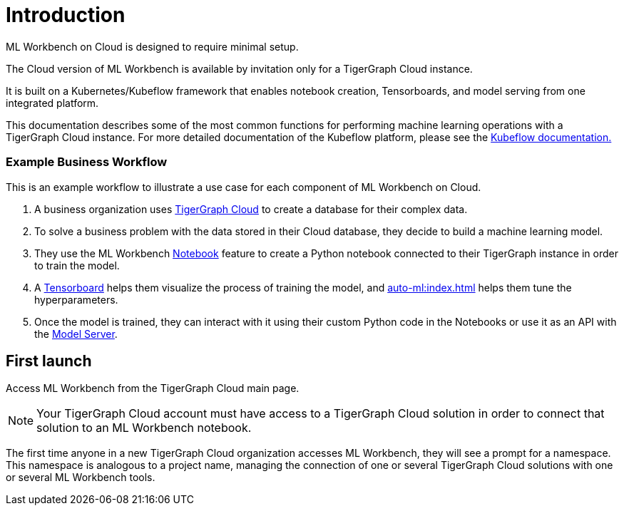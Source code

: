 = Introduction

ML Workbench on Cloud is designed to require minimal setup.

The Cloud version of ML Workbench is available by invitation only for a TigerGraph Cloud instance.

It is built on a Kubernetes/Kubeflow framework that enables notebook creation, Tensorboards, and model serving from one integrated platform.

This documentation describes some of the most common functions for performing machine learning operations with a TigerGraph Cloud instance.
For more detailed documentation of the Kubeflow platform, please see the link:https://www.kubeflow.org/docs/started/[Kubeflow documentation.]

=== Example Business Workflow

This is an example workflow to illustrate a use case for each component of ML Workbench on Cloud.

. A business organization uses xref:cloud:start:overview.adoc[TigerGraph Cloud] to create a database for their complex data.
. To solve a business problem with the data stored in their Cloud database, they decide to build a machine learning model.
. They use the ML Workbench xref:notebooks:index.adoc[Notebook] feature to create a Python notebook connected to their TigerGraph instance in order to train the model.
. A xref:tensorboard:index.adoc[Tensorboard] helps them visualize the process of training the model, and xref:auto-ml:index.adoc[] helps them tune the hyperparameters.
. Once the model is trained, they can interact with it using their custom Python code in the Notebooks or use it as an API with the xref:model-serving:index.adoc[Model Server].



== First launch

Access ML Workbench from the TigerGraph Cloud main page.

[NOTE]
Your TigerGraph Cloud account must have access to a TigerGraph Cloud solution in order to connect that solution to an ML Workbench notebook.

The first time anyone in a new TigerGraph Cloud organization accesses ML Workbench, they will see a prompt for a namespace.
This namespace is analogous to a project name, managing the connection of one or several TigerGraph Cloud solutions with one or several ML Workbench tools.

